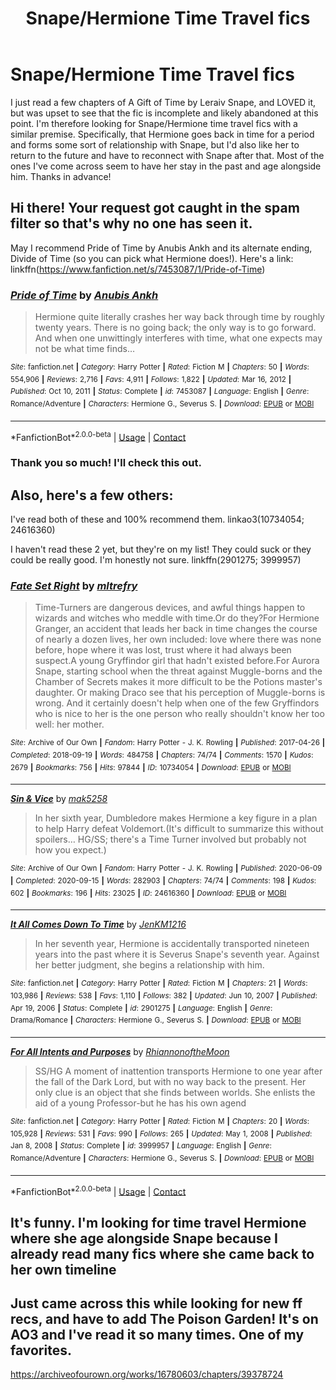 #+TITLE: Snape/Hermione Time Travel fics

* Snape/Hermione Time Travel fics
:PROPERTIES:
:Author: princetonstyle1
:Score: 2
:DateUnix: 1613625775.0
:DateShort: 2021-Feb-18
:FlairText: Request
:END:
I just read a few chapters of A Gift of Time by Leraiv Snape, and LOVED it, but was upset to see that the fic is incomplete and likely abandoned at this point. I'm therefore looking for Snape/Hermione time travel fics with a similar premise. Specifically, that Hermione goes back in time for a period and forms some sort of relationship with Snape, but I'd also like her to return to the future and have to reconnect with Snape after that. Most of the ones I've come across seem to have her stay in the past and age alongside him. Thanks in advance!


** Hi there! Your request got caught in the spam filter so that's why no one has seen it.

May I recommend Pride of Time by Anubis Ankh and its alternate ending, Divide of Time (so you can pick what Hermione does!). Here's a link: linkffn([[https://www.fanfiction.net/s/7453087/1/Pride-of-Time]])
:PROPERTIES:
:Author: the-phony-pony
:Score: 2
:DateUnix: 1613881653.0
:DateShort: 2021-Feb-21
:END:

*** [[https://www.fanfiction.net/s/7453087/1/][*/Pride of Time/*]] by [[https://www.fanfiction.net/u/1632752/Anubis-Ankh][/Anubis Ankh/]]

#+begin_quote
  Hermione quite literally crashes her way back through time by roughly twenty years. There is no going back; the only way is to go forward. And when one unwittingly interferes with time, what one expects may not be what time finds...
#+end_quote

^{/Site/:} ^{fanfiction.net} ^{*|*} ^{/Category/:} ^{Harry} ^{Potter} ^{*|*} ^{/Rated/:} ^{Fiction} ^{M} ^{*|*} ^{/Chapters/:} ^{50} ^{*|*} ^{/Words/:} ^{554,906} ^{*|*} ^{/Reviews/:} ^{2,716} ^{*|*} ^{/Favs/:} ^{4,911} ^{*|*} ^{/Follows/:} ^{1,822} ^{*|*} ^{/Updated/:} ^{Mar} ^{16,} ^{2012} ^{*|*} ^{/Published/:} ^{Oct} ^{10,} ^{2011} ^{*|*} ^{/Status/:} ^{Complete} ^{*|*} ^{/id/:} ^{7453087} ^{*|*} ^{/Language/:} ^{English} ^{*|*} ^{/Genre/:} ^{Romance/Adventure} ^{*|*} ^{/Characters/:} ^{Hermione} ^{G.,} ^{Severus} ^{S.} ^{*|*} ^{/Download/:} ^{[[http://www.ff2ebook.com/old/ffn-bot/index.php?id=7453087&source=ff&filetype=epub][EPUB]]} ^{or} ^{[[http://www.ff2ebook.com/old/ffn-bot/index.php?id=7453087&source=ff&filetype=mobi][MOBI]]}

--------------

*FanfictionBot*^{2.0.0-beta} | [[https://github.com/FanfictionBot/reddit-ffn-bot/wiki/Usage][Usage]] | [[https://www.reddit.com/message/compose?to=tusing][Contact]]
:PROPERTIES:
:Author: FanfictionBot
:Score: 1
:DateUnix: 1613881672.0
:DateShort: 2021-Feb-21
:END:


*** Thank you so much! I'll check this out.
:PROPERTIES:
:Author: princetonstyle1
:Score: 1
:DateUnix: 1613884640.0
:DateShort: 2021-Feb-21
:END:


** Also, here's a few others:

I've read both of these and 100% recommend them. linkao3(10734054; 24616360)

I haven't read these 2 yet, but they're on my list! They could suck or they could be really good. I'm honestly not sure. linkffn(2901275; 3999957)
:PROPERTIES:
:Author: the-phony-pony
:Score: 1
:DateUnix: 1613925205.0
:DateShort: 2021-Feb-21
:END:

*** [[https://archiveofourown.org/works/10734054][*/Fate Set Right/*]] by [[https://www.archiveofourown.org/users/mltrefry/pseuds/mltrefry][/mltrefry/]]

#+begin_quote
  Time-Turners are dangerous devices, and awful things happen to wizards and witches who meddle with time.Or do they?For Hermione Granger, an accident that leads her back in time changes the course of nearly a dozen lives, her own included: love where there was none before, hope where it was lost, trust where it had always been suspect.A young Gryffindor girl that hadn't existed before.For Aurora Snape, starting school when the threat against Muggle-borns and the Chamber of Secrets makes it more difficult to be the Potions master's daughter. Or making Draco see that his perception of Muggle-borns is wrong. And it certainly doesn't help when one of the few Gryffindors who is nice to her is the one person who really shouldn't know her too well: her mother.
#+end_quote

^{/Site/:} ^{Archive} ^{of} ^{Our} ^{Own} ^{*|*} ^{/Fandom/:} ^{Harry} ^{Potter} ^{-} ^{J.} ^{K.} ^{Rowling} ^{*|*} ^{/Published/:} ^{2017-04-26} ^{*|*} ^{/Completed/:} ^{2018-09-19} ^{*|*} ^{/Words/:} ^{484758} ^{*|*} ^{/Chapters/:} ^{74/74} ^{*|*} ^{/Comments/:} ^{1570} ^{*|*} ^{/Kudos/:} ^{2679} ^{*|*} ^{/Bookmarks/:} ^{756} ^{*|*} ^{/Hits/:} ^{97844} ^{*|*} ^{/ID/:} ^{10734054} ^{*|*} ^{/Download/:} ^{[[https://archiveofourown.org/downloads/10734054/Fate%20Set%20Right.epub?updated_at=1612131029][EPUB]]} ^{or} ^{[[https://archiveofourown.org/downloads/10734054/Fate%20Set%20Right.mobi?updated_at=1612131029][MOBI]]}

--------------

[[https://archiveofourown.org/works/24616360][*/Sin & Vice/*]] by [[https://www.archiveofourown.org/users/mak5258/pseuds/mak5258][/mak5258/]]

#+begin_quote
  In her sixth year, Dumbledore makes Hermione a key figure in a plan to help Harry defeat Voldemort.(It's difficult to summarize this without spoilers... HG/SS; there's a Time Turner involved but probably not how you expect.)
#+end_quote

^{/Site/:} ^{Archive} ^{of} ^{Our} ^{Own} ^{*|*} ^{/Fandom/:} ^{Harry} ^{Potter} ^{-} ^{J.} ^{K.} ^{Rowling} ^{*|*} ^{/Published/:} ^{2020-06-09} ^{*|*} ^{/Completed/:} ^{2020-09-15} ^{*|*} ^{/Words/:} ^{282903} ^{*|*} ^{/Chapters/:} ^{74/74} ^{*|*} ^{/Comments/:} ^{198} ^{*|*} ^{/Kudos/:} ^{602} ^{*|*} ^{/Bookmarks/:} ^{196} ^{*|*} ^{/Hits/:} ^{23025} ^{*|*} ^{/ID/:} ^{24616360} ^{*|*} ^{/Download/:} ^{[[https://archiveofourown.org/downloads/24616360/Sin%20Vice.epub?updated_at=1600131691][EPUB]]} ^{or} ^{[[https://archiveofourown.org/downloads/24616360/Sin%20Vice.mobi?updated_at=1600131691][MOBI]]}

--------------

[[https://www.fanfiction.net/s/2901275/1/][*/It All Comes Down To Time/*]] by [[https://www.fanfiction.net/u/931088/JenKM1216][/JenKM1216/]]

#+begin_quote
  In her seventh year, Hermione is accidentally transported nineteen years into the past where it is Severus Snape's seventh year. Against her better judgment, she begins a relationship with him.
#+end_quote

^{/Site/:} ^{fanfiction.net} ^{*|*} ^{/Category/:} ^{Harry} ^{Potter} ^{*|*} ^{/Rated/:} ^{Fiction} ^{M} ^{*|*} ^{/Chapters/:} ^{21} ^{*|*} ^{/Words/:} ^{103,986} ^{*|*} ^{/Reviews/:} ^{538} ^{*|*} ^{/Favs/:} ^{1,110} ^{*|*} ^{/Follows/:} ^{382} ^{*|*} ^{/Updated/:} ^{Jun} ^{10,} ^{2007} ^{*|*} ^{/Published/:} ^{Apr} ^{19,} ^{2006} ^{*|*} ^{/Status/:} ^{Complete} ^{*|*} ^{/id/:} ^{2901275} ^{*|*} ^{/Language/:} ^{English} ^{*|*} ^{/Genre/:} ^{Drama/Romance} ^{*|*} ^{/Characters/:} ^{Hermione} ^{G.,} ^{Severus} ^{S.} ^{*|*} ^{/Download/:} ^{[[http://www.ff2ebook.com/old/ffn-bot/index.php?id=2901275&source=ff&filetype=epub][EPUB]]} ^{or} ^{[[http://www.ff2ebook.com/old/ffn-bot/index.php?id=2901275&source=ff&filetype=mobi][MOBI]]}

--------------

[[https://www.fanfiction.net/s/3999957/1/][*/For All Intents and Purposes/*]] by [[https://www.fanfiction.net/u/775460/RhiannonoftheMoon][/RhiannonoftheMoon/]]

#+begin_quote
  SS/HG A moment of inattention transports Hermione to one year after the fall of the Dark Lord, but with no way back to the present. Her only clue is an object that she finds between worlds. She enlists the aid of a young Professor-but he has his own agend
#+end_quote

^{/Site/:} ^{fanfiction.net} ^{*|*} ^{/Category/:} ^{Harry} ^{Potter} ^{*|*} ^{/Rated/:} ^{Fiction} ^{M} ^{*|*} ^{/Chapters/:} ^{20} ^{*|*} ^{/Words/:} ^{105,928} ^{*|*} ^{/Reviews/:} ^{531} ^{*|*} ^{/Favs/:} ^{990} ^{*|*} ^{/Follows/:} ^{265} ^{*|*} ^{/Updated/:} ^{May} ^{1,} ^{2008} ^{*|*} ^{/Published/:} ^{Jan} ^{8,} ^{2008} ^{*|*} ^{/Status/:} ^{Complete} ^{*|*} ^{/id/:} ^{3999957} ^{*|*} ^{/Language/:} ^{English} ^{*|*} ^{/Genre/:} ^{Romance/Adventure} ^{*|*} ^{/Characters/:} ^{Hermione} ^{G.,} ^{Severus} ^{S.} ^{*|*} ^{/Download/:} ^{[[http://www.ff2ebook.com/old/ffn-bot/index.php?id=3999957&source=ff&filetype=epub][EPUB]]} ^{or} ^{[[http://www.ff2ebook.com/old/ffn-bot/index.php?id=3999957&source=ff&filetype=mobi][MOBI]]}

--------------

*FanfictionBot*^{2.0.0-beta} | [[https://github.com/FanfictionBot/reddit-ffn-bot/wiki/Usage][Usage]] | [[https://www.reddit.com/message/compose?to=tusing][Contact]]
:PROPERTIES:
:Author: FanfictionBot
:Score: 1
:DateUnix: 1613925234.0
:DateShort: 2021-Feb-21
:END:


** It's funny. I'm looking for time travel Hermione where she age alongside Snape because I already read many fics where she came back to her own timeline
:PROPERTIES:
:Author: AzlaHashi
:Score: 1
:DateUnix: 1615774440.0
:DateShort: 2021-Mar-15
:END:


** Just came across this while looking for new ff recs, and have to add The Poison Garden! It's on AO3 and I've read it so many times. One of my favorites.

[[https://archiveofourown.org/works/16780603/chapters/39378724]]
:PROPERTIES:
:Author: funtimes13
:Score: 1
:DateUnix: 1620946343.0
:DateShort: 2021-May-14
:END:
